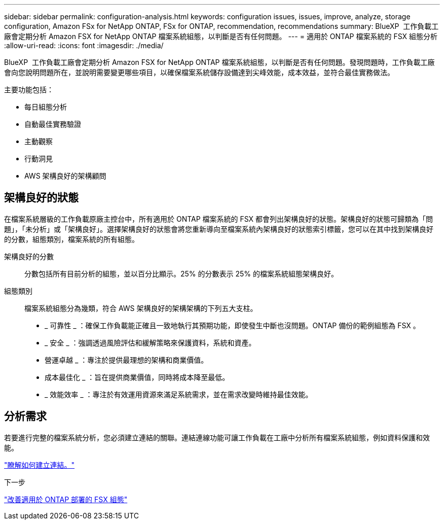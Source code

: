 ---
sidebar: sidebar 
permalink: configuration-analysis.html 
keywords: configuration issues, issues, improve, analyze, storage configuration, Amazon FSx for NetApp ONTAP, FSx for ONTAP, recommendation, recommendations 
summary: BlueXP  工作負載工廠會定期分析 Amazon FSX for NetApp ONTAP 檔案系統組態，以判斷是否有任何問題。 
---
= 適用於 ONTAP 檔案系統的 FSX 組態分析
:allow-uri-read: 
:icons: font
:imagesdir: ./media/


[role="lead"]
BlueXP  工作負載工廠會定期分析 Amazon FSX for NetApp ONTAP 檔案系統組態，以判斷是否有任何問題。發現問題時，工作負載工廠會向您說明問題所在，並說明需要變更哪些項目，以確保檔案系統儲存設備達到尖峰效能，成本效益，並符合最佳實務做法。

主要功能包括：

* 每日組態分析
* 自動最佳實務驗證
* 主動觀察
* 行動洞見
* AWS 架構良好的架構顧問




== 架構良好的狀態

在檔案系統層級的工作負載原廠主控台中，所有適用於 ONTAP 檔案系統的 FSX 都會列出架構良好的狀態。架構良好的狀態可歸類為「問題」，「未分析」或「架構良好」。選擇架構良好的狀態會將您重新導向至檔案系統內架構良好的狀態索引標籤，您可以在其中找到架構良好的分數，組態類別，檔案系統的所有組態。

架構良好的分數:: 分數包括所有目前分析的組態，並以百分比顯示。25% 的分數表示 25% 的檔案系統組態架構良好。
組態類別:: 檔案系統組態分為幾類，符合 AWS 架構良好的架構架構的下列五大支柱。
+
--
* _ 可靠性 _ ：確保工作負載能正確且一致地執行其預期功能，即使發生中斷也沒問題。ONTAP 備份的範例組態為 FSX 。
* _ 安全 _ ：強調透過風險評估和緩解策略來保護資料，系統和資產。
* 營運卓越 _ ：專注於提供最理想的架構和商業價值。
* 成本最佳化 _ ：旨在提供商業價值，同時將成本降至最低。
* _ 效能效率 _ ：專注於有效運用資源來滿足系統需求，並在需求改變時維持最佳效能。


--




== 分析需求

若要進行完整的檔案系統分析，您必須建立連結的關聯。連結連線功能可讓工作負載在工廠中分析所有檔案系統組態，例如資料保護和效能。

link:create-link.html["瞭解如何建立連結。"]

.下一步
link:improve-configurations.html["改善適用於 ONTAP 部署的 FSX 組態"]
